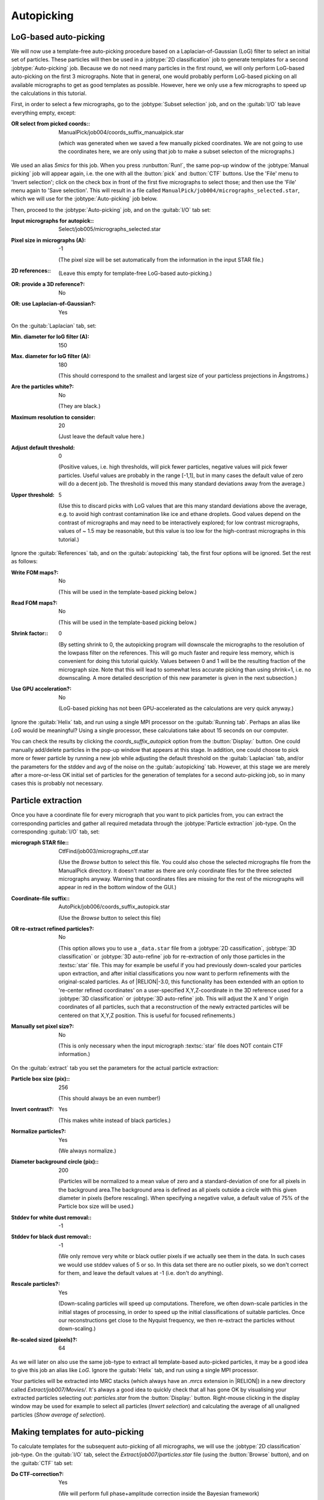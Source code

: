 Autopicking
===========

LoG-based auto-picking
----------------------

We will now use a template-free auto-picking procedure based on a Laplacian-of-Gaussian (LoG) filter to select an initial set of particles.
These particles will then be used in a :jobtype:`2D classification` job to generate templates for a second :jobtype:`Auto-picking` job.
Because we do not need many particles in the first round, we will only perform LoG-based auto-picking on the first 3 micrographs.
Note that in general, one would probably perform LoG-based picking on all available micrographs to get as good templates as possible.
However, here we only use a few micrographs to speed up the calculations in this tutorial.

First, in order to select a few micrographs, go to the :jobtype:`Subset selection` job, and on the :guitab:`I/O` tab leave everything empty, except:

:OR select from picked coords:: ManualPick/job004/coords\_suffix\_manualpick.star

     (which was generated when we saved a few manually picked coordinates.
     We are not going to use the coordinates here, we are only using that job to make a subset selecton of the micrographs.)

We used an alias `5mics` for this job.
When you press :runbutton:`Run!`, the same pop-up window of the :jobtype:`Manual picking` job will appear again, i.e. the one with all the :button:`pick` and :button:`CTF` buttons.
Use the 'File' menu to 'Invert selection'; click on the check box in front of the first five micrographs to select those; and then use the 'File' menu again to 'Save selection'.
This will result in a file called ``ManualPick/job004/micrographs_selected.star``, which we will use for the :jobtype:`Auto-picking` job below.

Then, proceed to the :jobtype:`Auto-picking` job, and on the :guitab:`I/O` tab set:

:Input micrographs for autopick:: Select/job005/micrographs\_selected.star

:Pixel size in micrographs (A): -1

     (The pixel size will be set automatically from the information in the input STAR file.)

:2D references:: \

     (Leave this empty for template-free LoG-based auto-picking.)

:OR\: provide a 3D reference?: No

:OR\: use Laplacian-of-Gaussian?: Yes


On the :guitab:`Laplacian` tab, set:

:Min. diameter for loG filter (A): 150

:Max. diameter for loG filter (A): 180

     (This should correspond to the smallest and largest size of your particless projections in Ångstroms.)

:Are the particles white?: No

     (They are black.)

:Maximum resolution to consider: 20

     (Just leave the default value here.)

:Adjust default threshold: 0

     (Positive values, i.e. high thresholds, will pick fewer particles, negative values will pick fewer particles.
     Useful values are probably in the range [-1,1], but in many cases the default value of zero will do a decent job.
     The threshold is moved this many standard deviations away from the average.)

:Upper threshold: 5

     (Use this to discard picks with LoG values that are this many standard deviations above the average, e.g. to avoid high contrast contamination like ice and ethane droplets.
     Good values depend on the contrast of micrographs and may need to be interactively explored; for low contrast micrographs, values of ~ 1.5 may be reasonable, but this value is too low for the high-contrast micrographs in this tutorial.)


Ignore the :guitab:`References` tab, and on the :guitab:`autopicking` tab, the first four options will be ignored.
Set the rest as follows:

:Write FOM maps?: No

     (This will be used in the template-based picking below.)

:Read FOM maps?: No

     (This will be used in the template-based picking below.)

:Shrink factor:: 0

     (By setting shrink to 0, the autopicking program will downscale the micrographs to the resolution of the lowpass filter on the references.
     This will go much faster and require less memory, which is convenient for doing this tutorial quickly.
     Values between 0 and 1 will be the resulting fraction of the micrograph size.
     Note that this will lead to somewhat less accurate picking than using shrink=1, i.e. no downscaling.
     A more detailed description of this new parameter is given in the next subsection.)

:Use GPU acceleration?: No

     (LoG-based picking has not been GPU-accelerated as the calculations are very quick anyway.)


Ignore the :guitab:`Helix` tab, and run using a single MPI processor  on the :guitab:`Running tab`.
Perhaps an alias like `LoG` would be meaningful? Using a single processor, these calculations take about 15 seconds on our computer.

You can check the results by clicking the `coords_suffix_autopick` option from the :button:`Display:` button.
One could manually add/delete particles in the pop-up window that appears at this stage.
In addition, one could choose to pick more or fewer particle by running a new job while adjusting the default threshold on the :guitab:`Laplacian` tab, and/or the parameters for the stddev and avg of the noise on the :guitab:`autopicking` tab.
However, at this stage we are merely after a more-or-less OK initial set of particles for the generation of templates for a second auto-picking job, so in many cases this is probably not necessary.


Particle extraction
-------------------

Once you have a coordinate file for every micrograph that you want to pick particles from, you can extract the corresponding particles and gather all required metadata through the :jobtype:`Particle extraction` job-type.
On the corresponding :guitab:`I/O` tab, set:

:micrograph STAR file:: CtfFind/job003/micrographs\_ctf.star

     (Use the `Browse` button to select this file.
     You could also chose the selected micrographs file from the ManualPick directory.
     It doesn't matter as there are only coordinate files for the three selected micrographs anyway.
     Warning that coordinates files are missing for the rest of the micrographs will appear in red in the bottom window of the GUI.)

:Coordinate-file suffix:: AutoPick/job006/coords\_suffix\_autopick.star

     (Use the `Browse` button to select this file)

:OR re-extract refined particles?: No

     (This option allows you to use a ``_data.star`` file from a :jobtype:`2D cassification`, :jobtype:`3D classification` or :jobtype:`3D auto-refine` job for re-extraction of only those particles in the :textsc:`star` file.
     This may for example be useful if you had previously down-scaled your particles upon extraction, and after initial classifications you now want to perform refinements with the original-scaled particles.
     As of |RELION|-3.0, this functionality has been extended with an option to 're-center refined coordinates' on a user-specified X,Y,Z-coordinate in the 3D reference used for a :jobtype:`3D classification` or :jobtype:`3D auto-refine` job.
     This will adjust the X and Y origin coordinates of all particles, such that a reconstruction of the newly extracted particles will be centered on that X,Y,Z position.
     This is useful for focused refinements.)

:Manually set pixel size?: No

     (This is only necessary when the input micrograph :textsc:`star` file does NOT contain CTF information.)


On the :guitab:`extract` tab you set the parameters for the actual particle extraction:

:Particle box size (pix):: 256

     (This should always be an even number!)

:Invert contrast?: Yes

     (This makes white instead of black particles.)

:Normalize particles?: Yes

     (We always normalize.)

:Diameter background circle (pix):: 200

     (Particles will be normalized to a mean value of zero and a standard-deviation of one for all pixels in the background area.The background area is defined as all pixels outside a circle with this given diameter in pixels (before rescaling).
     When specifying a negative value, a default value of 75\% of the Particle box size will be used.)

:Stddev for white dust removal:: -1

:Stddev for black dust removal:: -1

     (We only remove very white or black outlier pixels if we actually see them in the data.
     In such cases we would use stddev values of 5 or so.
     In this data set there are no outlier pixels, so we don't correct for them, and leave the default values at -1 (i.e. don't do anything).

:Rescale particles?: Yes

     (Down-scaling particles will speed up computations.
     Therefore, we often down-scale particles in the initial stages of processing, in order to speed up the initial classifications of suitable particles.
     Once our reconstructions get close to the Nyquist frequency, we then re-extract the particles without down-scaling.)

:Re-scaled sized (pixels)?: 64

As we will later on also use the same job-type to extract all template-based auto-picked particles, it may be a good idea to give this job an alias like `LoG`.
Ignore the :guitab:`Helix` tab, and run using a single MPI processor.

Your particles will be extracted into MRC stacks (which always have an `.mrcs` extension in |RELION|) in a new directory called `Extract/job007/Movies/`.
It's always a good idea to quickly check that all has gone OK by visualising your extracted particles selecting `out: particles.star` from the :button:`Display:` button.
Right-mouse clicking in the display window may be used for example to select all particles (`Invert selection`) and calculating the average of all unaligned particles (`Show average of selection`).


Making templates for auto-picking
---------------------------------

To calculate templates for the subsequent auto-picking of all micrographs, we will use the :jobtype:`2D classification` job-type.
On the :guitab:`I/O` tab, select the `Extract/job007/particles.star` file (using the :button:`Browse` button), and on the :guitab:`CTF` tab set:

:Do CTF-correction?: Yes

     (We will perform full phase+amplitude correction inside the Bayesian framework)

:Ignore CTFs until first peak?: No

     (This option is occasionally useful, when amplitude correction gives spuriously strong low-resolution components, and all particles get classified together in very few, fuzzy classes.)


On the :guitab:`Optimisation` tab, set:

:Number of classes:: 50

     (For cryo-EM data we like to use on average at least approximately 100 particles per class.
     For negative stain one may use fewer, e.g. 20-50 particles per class.
     However, with this small number of particles, we have observed a better separation into different classes by relaxing these numbers.
     Possibly, always having a minimum of 50 classes is not a bad idea.)

:Regularisation parameter T:: 2

     (For the exact definition of T, please refer to :cite:`scheres_bayesian_2012`.
     For cryo-EM 2D classification we typically use values of T=2-3, and for 3D classification values of 3-4.
     For negative stain sometimes slightly lower values are better.
     In general, if your class averages appear very noisy, then lower T; if your class averages remain too-low resolution, then increase T.
     The main thing is to be aware of overfitting high-resolution noise.)

:Number of iterations:: 25

     (We hardly ever change this)

:Use fast subsets for large data sets?: No

     (If set to Yes, the first 5 iterations will be done with random subsets of only K\*100 particles, with K being the number of classes; the next 5 with K\*300 particles, the next 5 with 30\% of the data set; and the final ones with all data.
     This was inspired by a cisTEM implementation by Tim Grant, Niko Grigorieff et al.
     This option may be useful to make classification of very large data sets.
     With hundreds of thousands of particles it is much faster.
     For a small data set like this one, it is not needed.)

:Mask diameter (A):: 200

     (This mask will be applied to all 2D class averages.
     It will also be used to remove solvent noise and neighbouring particles in the corner of the particle images.
     On one hand, you want to keep the diameter small, as too much noisy solvent and neighbouring particles may interfere with alignment.
     On the other hand, you want to make sure the diameter is larger than the longest dimension of your particles, as you do not want to clip off any signal from the class averages.)

:Mask individual particles with zeros?: Yes

:Limit resolution E-step to (A):: -1

     (If a positive value is given, then no frequencies beyond this value will be included in the alignment.
     This can also be useful to prevent overfitting.
     Here we don't really need it, but it could have been set to 10-15A anyway.
     Difficult classifications, i.e. with very noisy data, often benefit from limiting the resolution.)


On the :guitab:`Sampling` tab we hardly ever change the defaults.
Six degrees angular sampling is enough for most projects, although some large icosahedral viruses may benefit from finer angular samplings.
In that case, one could first run 25 iterations with a sampling of 6 degrees, and then continue that same run (using the :button:`Continue!` button) for an additional five iteration (by setting `Number of iterations: 30` on the :guitab:`Optimisation` tab) with a sampling of say 2 degrees.
For this data set, this is NOT necessary at all.
It is useful to note that the same :button:`Continue!` button may also be used to resume a job that has somehow failed before, in which case one would not change any of the parameters.
For continuation of :jobtype:`2D classification`, :jobtype:`3D initial model`, :jobtype:`3D classification`, or :jobtype:`3D auto-refine` jobs one always needs to specify the `_optimiser.star` file from the iteration from which one continues on the :guitab:`I/O` tab.

Ignore the :guitab:`Helix` tab, and on the :guitab:`Compute` tab, set:

:Use parallel disc I/O?: Yes

     (This way, all MPI slaves will read their own particles from disc.
     Use this option if you have a fast (parallel?) file system.
     Note that non-parallel file systems may not be able to handle parallel access from multiple MPI nodes.
     In such cases one could set this option to No.
     In that case, only the master MPI node will read in the particles and send them through the network to the MPI slaves.)

:Number of pooled particles:: 30

     (Particles are processed in individual batches by MPI slaves.
     During each batch, a stack of particle images is only opened and closed once to improve disk access times.
     All particle images of a single batch are read into memory together.
     The size of these batches is at least one particle per thread used.
     The ``nr_pooled_particles`` parameter controls how many particles are read together for each thread.
     If it is set to 30 and one uses 8 threads, batches of 30x8=240 particles will be read together.
     This may improve performance on systems where disk access, and particularly metadata handling of disk access, is a problem.
     Typically, when using GPUs we use values of 10-30; when using only CPUs we use much smaller values, like 3.
     This option has a modest cost of increased RAM usage.)

:Pre-read all particles into RAM?: Yes

     (If set to Yes, all particle images will be read into computer memory, which will greatly speed up calculations on systems with slow disk access.
     *However, one should of course be careful with the amount of RAM available.*
     Because particles are read in double-precision, it will take ( N × box_size × box_size × 4 / (1024 × 1024 × 1024) ) Giga-bytes to read N particles into RAM.
     If parallel disc I/O is set to Yes, then all MPI slaves will read in all particles.
     If parallel disc I/O is set to No, then only the master reads all particles into RAM and sends those particles through the network to the MPI slaves during the refinement iterations.)

:Copy particles to scratch directory?: \

     (This is useful if you don't have enough RAM to pre-read all particles, but you do have a fast (SSD?) scratch disk on your computer.
     In that case, specify the name of the scratch disk where you can make a temporary directory, e.g. /ssd)

:Combine iterations through disc?: No

     (This way all MPI nodes combine their data at the end of each iteration through the network.
     If the network is your main bottle-neck or somehow causing problems, you can set this option to No.
     In that case, all MPI nodes will write/read their data to disc.)

:Use GPU acceleration?: Yes

     (If you have a suitable GPU, this job will go much faster.)

:Which GPUs to use:: 0:1:2:3

     (This will depend on the available GPUs on your system! If you leave this empty, the program will try to figure out which GPUs to use, but you can explicitly tell it which GPU IDs , e.g. 0 or 1, to use.
     If you use multiple MPI-processors, you can run each MPI process on a specified GPU.
     GPU IDs for different MPI processes are separated by colons, e.g. 0:1:0:1 will run MPI process 0 and 2 on GPU 0, and MPI process 1 and 3 will run on GPU 1.)


On the :guitab:`Running` tab, specify the 'Number of MPI processors' and the 'Number of threads' to use.
The total number of requested CPUs, or cores, will be the product of the two values.
Note that :jobtype:`2D classification`, :jobtype:`3D classification`, :jobtype:`3D initial model` and :jobtype:`3D auto-refine` use one MPI process as a master, which does not do any calculations itself, but sends jobs to the other MPI processors.
Therefore, if one specifies 4 GPUs above, running with five MPI processes would be a good idea.
Threads offer the advantage of more efficient RAM usage, whereas MPI parallelization scales better than threads.
Often, for :jobtype:`3D classification` and :jobtype:`3D auto-refine` jobs you will probably want to use many threads in order to share the available RAM on each (multi-core) computing node. 2D classification is less memory-intensive, so you may not need so many threads.
However, the points where communication between MPI processors (the bottle-neck in scalability there) becomes limiting in comparison with running more threads, is different on many different clusters, so you may need to play with these parameters to get optimal performance for your setup.
We pre-read all particles into RAM, used parallel disc I/O, 4 GPUs and 5 MPI process with 6 threads each, and our job finished in approximately three minutes.

Because we will run more :jobtype:`2D classification` jobs, it may again be a good idea to use a meaningful alias, for example `LoG`.
You can look at the resulting class averages using the :button:`Display:` button to select `out: run_it025_model.star` from.
On the pop-up window, you may want to choose to look at the class averages in a specific order, e.g. based on `rlnClassDistribution` (in reverse order, i.e. from high-to-low instead of the default low-to-high) or on `rlnAccuracyRotations`.


Selecting templates for auto-picking
------------------------------------

Selection of suitable class average images is done in the :jobtype:`Subset selection` job-type.
On the :guitab:`I/O` tab, remove the picked coords entry from before, and select the `Class2D/LoG/run_it025_model.star` file using the :button:`Browse` button on the line with `Select classes from model.star:`.

On the :guitab:`Class options` tab, give:

:Re-center the class averages?: Yes

     (This option allows automated centering of the 2D class averages.
     The images are centered based on their center-of-mass, and the calculations for this require that the particles are WHITE (not black).
     Re-centering is often necessary, as class averages may become non-centered in the 2D classification run.
     In particular when using class average images for auto-picking it is important that the are centered, as otherwise all your particle coordinates will become systematically off-centered.) 

:Regroup the particles?: No

     (This option is useful when there are very few (selected) particles on individual micrographs, in which case the estimation of noise power spectra and scale factors become unstable.
     By default, the latter are calculated independently per micrograph.
     This option allows to grouping particles from multiple micrographs together in these calcutaions. |RELION| will warn you (in classification or auto-refine runs) when your groups become too small.)


Ignore the other tabs, and use an alias like `templates4autopick`.
You may again want to order the class averages based on their `rlnClassDistribution`.
Select a few class averages that represent different views of your particle.
Don't repeat very similar views, and don't include bad class averages.
We selected four templates from our run.
Selection is done by left-clicking on the class averages.
You can save your selection of class averages from the right-click pop-up menu using the `Save selected classes` option.


Auto-picking
------------

We will now use the selected 2D class averages as templates in a reference-based run of the :jobtype:`Auto-picking` job-type.
However, before we will run the auto-picking on all micrographs, we will need to optimise four of its main parameters on the :guitab:`autopicking` tab: the `Picking threshold`, the `Minimum inter-particle distance`, the `Maximum stddev noise`, and the `Minimum avg noise`.
This will be done on only a few micrographs in order to save time.
We will use the same five micrographs we selected for the LoG-based auto-picking before.

Then, on the :guitab:`I/O` tab of the :jobtype:`Auto-picking` job-type, set:

:Input micrographs for autopick:: Select/5mics/micrographs.star

:Pixel size in micrographs (A): -1

     (The pixel size will be set automatically from the information in the input STAR file.)

:2D references:: Select/templates4autopick/class\_averages.star

:OR\: provide a 3D reference?: No

:OR\: use Laplacian-of-Gaussian?: No


Ignore the :guitab:`Laplacian`, and on the :guitab:`References` tab, set:

:Lowpass filter references (A):: 20

     (It is very important to use a low-pass filter that is significantly LOWER than the final resolution you aim to obtain from the data, to keep ``Einstein-from-noise`` artifacts at bay)

:Highpass filter (A):: -1

     (If you give a positive value, e.g. 200, then the micrograph will be high-pass filtered prior to autopicking.
     This can help in case of strong grey-scale gradients across the micrograph.)

:Pixel size in references (A):: 3.54

     (If a negative value is given, the references are assumed to be on the same scale as the input micrographs.
     If this is not the case, e.g. because you rescaled particles that were used to create the references upon their extraction, then provide a positive value with the correct pixel size in the references here.
     As we downscaled the particles by a factor of 4 (i.e. from 256 to 64) in the :jobtype:`Particle extraction` job, **the pixel size in the references is now 4 × 0.885 = 3.54 Å**)

:Mask diameter (A): -1

    (When a negative value is given, the diameter of the mask will be determined automatically from the input reference images to be the same as the one used in the :jobtype:`2D classification` job.)

:Angular sampling (deg):: 5

     (This value seems to work fine in almost all cases.)

:References have inverted contrast?: Yes

     (Because we have black particles in the micrographs, and the references we will use are white.)

:Are References CTF corrected?: Yes

     (Because we performed 2D class averaging with the CTF correction.)

:Ignore CTFs until first peak:: No

     (Only use this option if you also did so in the :jobtype:`2D classification` job that you used to create the references.)

On the :guitab:`autopicking` tab, set:

:Picking threshold:: 0.8

     (This is the threshold in the FOM maps for the peak-search algorithms.
     Particles with FOMs below this value will not be picked.)

:Minimum inter-particle distance (A):: 200

     (This is the maximum allowed distance between two neighbouring particles.
     An iterative clustering algorithm will remove particles that are nearer than this distance to each other.
     Useful values for this parameter are often in the range of 50-60\% of the particle diameter.)

:Maximum stddev noise:: -1

     (This is useful to prevent picking in carbon areas, or areas with big contamination features.
     Peaks in areas where the background standard deviation in the normalized micrographs is higher than this value will be ignored.
     Useful values are probably in the range 1.0 to 1.2.
     Set to -1 to switch off the feature to eliminate peaks due to high background standard deviations.)

:Minimum avg noise:: -999

     (This is useful to prevent picking in carbon areas, or areas with big contamination features.
     Peaks in areas where the background standard deviation in the normalized micrographs is higher than this value will be ignored.
     Useful values are probably in the range -0.5 to 0.
     Set to -999 to switch off the feature to eliminate peaks due to low average background densities.)

:Write FOM maps?: Yes

     (See the explanation below.)

:Read FOM maps?: No

     (See the explanation below.)

:Shrink factor:: 0

     (By setting shrink to 0, the autopicking program will downscale the micrographs to the resolution of the lowpass filter on the references.
     This will go much faster and require less memory, which is convenient for doing this tutorial quickly.
     Values between 0 and 1 will be the resulting fraction of the micrograph size.
     Note that this will lead to somewhat less accurate picking than using shrink=1, i.e. no downscaling.
     A more detailed description of this new parameter is given in the next subsection.)

:Use GPU acceleration?: Yes

     (Only if you have a suitable GPU!)

:Which GPUs to use:: 0

     (If you leave this empty, the program will try to figure out which GPUs to use, but you can explicitly tell it which GPU IDs , e.g. 0 or 1, to use.
     If you use multiple MPI-processors (not for this case!), you can run each MPI process on a specified GPU.
     GPU IDs for different MPI processes are separated by colons, e.g. 0:1:0:1 will run MPI process 0 and 2 on GPU 0, and MPI process 1 and 3 will run on GPU 1.)


Ignore the :guitab:`Helix` tab, and run using a single MPI processor  on the :guitab:`Running tab`.
Perhaps an alias like `optimise_params` would be meaningful? When using GPU-acceleration, the job completes in half a minute.

The expensive part of this calculation is to calculate a probability-based figure-of-merit (related to the cross-correlation coefficient between each rotated reference and all positions in the micrographs.
This calculation is followed by a much faster peak-detection algorithm that uses the threshold and minimum distance parameters mentioned above.
Because these parameters need to be optimised, the program will write out so-called FOM maps as specified on the :guitab:`References` tab.
These are two large (micrograph-sized) files per reference.
To avoid running into hard disc I/O problems, the autopicking program can only be run sequentially (hence the single MPI processor above) when writing out FOM maps.

Once the FOM maps have been written to disc they can be used to optimise the picking parameters much faster.
First, examine the auto-picked particles with the current settings using the `coords_suffix_autopick` option from the :button:`Display:` button of the job you just ran.
Note that the display window will take its parameters (like size and sigma-contrast) from the last :jobtype:`Manual picking` job you executed.
You can actually change those parameters in the :jobtype:`Manual picking` job-type, and save the settings use the option `Save job settings` from the top left `Jobs` menu.
Do this, after you've set on the following on the :guitab:`Colors` tab:


:Blue<>red color particles?: Yes

:MetaDataLabel for color:: rlnAutopickFigureOfMerit

:STAR file with color label:: \

:Blue value:: 1

:Red value:: 0

Executing the job on the :guitab:`Running` tab will produce a similar GUI with :button:`pick` and :button:`CTF` buttons as before.
Open both micrographs from the display window, and decide whether you would like to pick more or less particles (i.e. decrease or increase the threshold) and whether they could be closer together or not (fot setting the minimum inter-particle distance).
Note that each particle is colored from red (very low FOM) to blue (very high FOM).
You can leave the display windows for both micrographs open, while you proceed with the next step.

Select the ``AutoPick/optimise_params`` job from the :joblist:`Finished jobs`, and change the parameters on the :guitab:`autopicking` tab.
Also, change:

:Write FOM maps?: No

:Read FOM maps?: Yes

When executing by clicking the :button:`Continue!` button, this will re-read the previously written FOM maps from disc instead of re-doing all FOM calculations.
The subsequent calculation of the new coordinates will then be done in a few seconds.
Afterwards, you can right-click in the micrograph display windows and select ``Reload coordinates`` from the pop-up menu to read in the new set of coordinates.
This way you can quickly optimise the two parameters.

Have a play around with all three parameters to see how they change the picking results.
Once you know the parameters you want to use for auto-picking of all micrographs, you click the :jobtype:`Auto-picking` option in the job-type browser on the top left of the GUI to select a job with a :runbutton:`Run!` button.
On the :guitab:`I/O` tab, you replace the input micrographs :textsc:`star` file with the 2 selected micrographs with the one from the original :jobtype:`CTF estimation` job (``CtfFind/job003/micrographs_ctf.star``).
Leave everything as it was on the :guitab:`References` tab, and on the :guitab:`autopicking` tab set:

:Picking threshold:: 0.0

:Minimum inter-particle distance (A):: 100

     (Good values are often around 50-70\% of the particle diameter.)

:Maximum stddev noise:: -1

:Minimum avg noise:: -999

:Write FOM maps?: No

:Read FOM maps?: No


This time, the job may be run in parallel (as no FOM maps will be written out).
On the :guitab:`Running` tab, specify the number of cores to run auto-picking on.
The maximum useful number of MPI processors is the number of micrographs in the input :textsc:`star` file.
Using only a single MPI process and a single GPU, our calculation still finisged in about one minute.
We used as alias `template`.

Note that there is an important difference in how the :button:`Continue!` button works depending on whether you read/write FOM maps or not.
When you either write or read the FOM maps and you click :button:`Continue!`, the program will re-pick all input micrographs (typically only a few).
However, when you do not read, nor write FOM maps, i.e. in the second job where you'll autopick all micrographs, upon clicking the :button:`Continue!` button, only those micrographs that were not autopicked yet will be done.
This is useful in the iterative running of scheduled jobs, e.g. for on-the-fly data processing during your microscopy session.
Also see section :ref:`sec_schedules` for more details.
If you want to-repick all micrographs with a new set of parameters (instead of doing only unfinished micrographs), then click the :jobtype:`Auto-picking` entry on the jobtype-browser on the left to get a :runbutton:`Run!` button instead, which will then make a new output directory.

You can again check the results by clicking the ``coords_suffix_autopick`` option from the :button:`Display:` button.
Some people like to manually go over all micrographs to remove false positives.
For example, carbon edges or high-contrast artifacts on the micrographs are often mistaken for particles.
You can do this for each micrograph using the pop-up window from the :button:`Display:` button.
Remove particles using the middle-mouse button; you can hold it down to remove many false positives in larger areas.
Remember to save the new coordinates using the right-mouse click pop-up menu!

Once you're happy with the overall results, in order to save disc space you may want to delete the FOM-maps that were written out in the first step.
You can use the `Gentle clean` option from the :button:`Job actions` button to do that conveniently.

Once you are happy with your entire set of coordinates, you will need to re-run a :jobtype:`Particle extraction` job, keeping everything as before, and change the `Input coordinates` for the newly generated, autopick ones.
This will generate your initial single-particle data set that will be used for further refinements below.
Perhaps an alias like `template` would be meaning ful?


The shrink parameter
^^^^^^^^^^^^^^^^^^^^

To enable faster processing, |RELION| implements a filtering option of the micrographs through the command-line argument ``--shrink``.
The simplest way to use it is to simply use ``--shrink 0``.
But it can be used with much more control.
If this is desired, it works in the following way:


The default value for ``--shrink`` is 1.0, which has no effect and does not filter the micrographs at all.
This is identical behaviour to versions prior to the |RELION|-2.0 autopicker.

-   ``--shrink`` val = 0  results in a micrograph lowpassed to `--lowpass`, the same as that of the reference templates.
    This is recommended use for single-particle analysis (but not for helical picking).
-   ``--shrink`` 0 < val <= 1 results in a size = val :math:`\cdot` micrograph_size, i.e. val is a scaling factor applied to the micrographs original size.
-   ``--shrink`` val > 1 results in a size = val - (val :math:`\mod` 2), i.e. the smallest even integer value lower than val.
    This is then a way to give the micrographs a specific (even) integer size.

If the new size is smaller than ``--lowpass``, this results in a **non-fatal** warning, since this limits resolution beyond the requested (or default) resolution.
Because the |RELION| autopicker does many FFTs, the size of micrographs is now also automatically adjusted to avoid major pitfalls of FFT computation.
A note of this and how it can be overridden is displayed in the initial output of each autopicking the user performs.